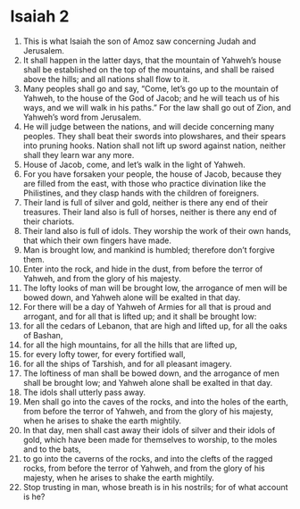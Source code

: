﻿
* Isaiah 2
1. This is what Isaiah the son of Amoz saw concerning Judah and Jerusalem. 
2. It shall happen in the latter days, that the mountain of Yahweh’s house shall be established on the top of the mountains, and shall be raised above the hills; and all nations shall flow to it. 
3. Many peoples shall go and say, “Come, let’s go up to the mountain of Yahweh, to the house of the God of Jacob; and he will teach us of his ways, and we will walk in his paths.” For the law shall go out of Zion, and Yahweh’s word from Jerusalem. 
4. He will judge between the nations, and will decide concerning many peoples. They shall beat their swords into plowshares, and their spears into pruning hooks. Nation shall not lift up sword against nation, neither shall they learn war any more. 
5. House of Jacob, come, and let’s walk in the light of Yahweh. 
6. For you have forsaken your people, the house of Jacob, because they are filled from the east, with those who practice divination like the Philistines, and they clasp hands with the children of foreigners. 
7. Their land is full of silver and gold, neither is there any end of their treasures. Their land also is full of horses, neither is there any end of their chariots. 
8. Their land also is full of idols. They worship the work of their own hands, that which their own fingers have made. 
9. Man is brought low, and mankind is humbled; therefore don’t forgive them. 
10. Enter into the rock, and hide in the dust, from before the terror of Yahweh, and from the glory of his majesty. 
11. The lofty looks of man will be brought low, the arrogance of men will be bowed down, and Yahweh alone will be exalted in that day. 
12. For there will be a day of Yahweh of Armies for all that is proud and arrogant, and for all that is lifted up; and it shall be brought low: 
13. for all the cedars of Lebanon, that are high and lifted up, for all the oaks of Bashan, 
14. for all the high mountains, for all the hills that are lifted up, 
15. for every lofty tower, for every fortified wall, 
16. for all the ships of Tarshish, and for all pleasant imagery. 
17. The loftiness of man shall be bowed down, and the arrogance of men shall be brought low; and Yahweh alone shall be exalted in that day. 
18. The idols shall utterly pass away. 
19. Men shall go into the caves of the rocks, and into the holes of the earth, from before the terror of Yahweh, and from the glory of his majesty, when he arises to shake the earth mightily. 
20. In that day, men shall cast away their idols of silver and their idols of gold, which have been made for themselves to worship, to the moles and to the bats, 
21. to go into the caverns of the rocks, and into the clefts of the ragged rocks, from before the terror of Yahweh, and from the glory of his majesty, when he arises to shake the earth mightily. 
22. Stop trusting in man, whose breath is in his nostrils; for of what account is he? 
